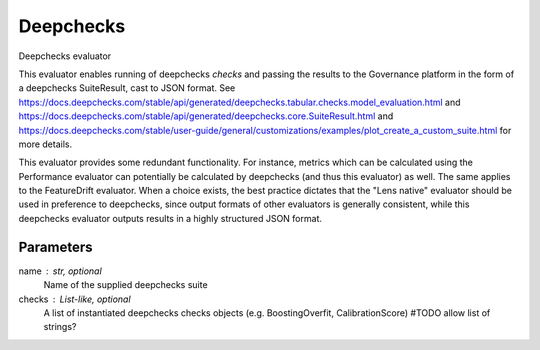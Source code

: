 
Deepchecks
==========


Deepchecks evaluator

This evaluator enables running of deepchecks `checks` and passing the results to
the Governance platform in the form of a deepchecks SuiteResult, cast to JSON format.
See https://docs.deepchecks.com/stable/api/generated/deepchecks.tabular.checks.model_evaluation.html
and https://docs.deepchecks.com/stable/api/generated/deepchecks.core.SuiteResult.html
and https://docs.deepchecks.com/stable/user-guide/general/customizations/examples/plot_create_a_custom_suite.html
for more details.

This evaluator provides some redundant functionality. For instance, metrics which can be
calculated using the Performance evaluator can potentially be calculated by deepchecks
(and thus this evaluator) as well. The same applies to the FeatureDrift evaluator.
When a choice exists, the best practice dictates that the "Lens native" evaluator should
be used in preference to deepchecks, since output formats of other evaluators is generally
consistent, while this deepchecks evaluator outputs results in a highly structured JSON format.


Parameters
----------
name : str, optional
    Name of the supplied deepchecks suite
checks : List-like, optional
    A list of instantiated deepchecks checks objects (e.g. BoostingOverfit, CalibrationScore)
    #TODO allow list of strings?
